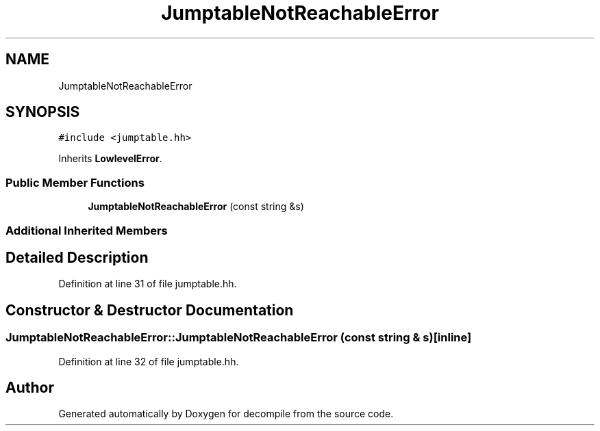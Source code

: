 .TH "JumptableNotReachableError" 3 "Sun Apr 14 2019" "decompile" \" -*- nroff -*-
.ad l
.nh
.SH NAME
JumptableNotReachableError
.SH SYNOPSIS
.br
.PP
.PP
\fC#include <jumptable\&.hh>\fP
.PP
Inherits \fBLowlevelError\fP\&.
.SS "Public Member Functions"

.in +1c
.ti -1c
.RI "\fBJumptableNotReachableError\fP (const string &s)"
.br
.in -1c
.SS "Additional Inherited Members"
.SH "Detailed Description"
.PP 
Definition at line 31 of file jumptable\&.hh\&.
.SH "Constructor & Destructor Documentation"
.PP 
.SS "JumptableNotReachableError::JumptableNotReachableError (const string & s)\fC [inline]\fP"

.PP
Definition at line 32 of file jumptable\&.hh\&.

.SH "Author"
.PP 
Generated automatically by Doxygen for decompile from the source code\&.
